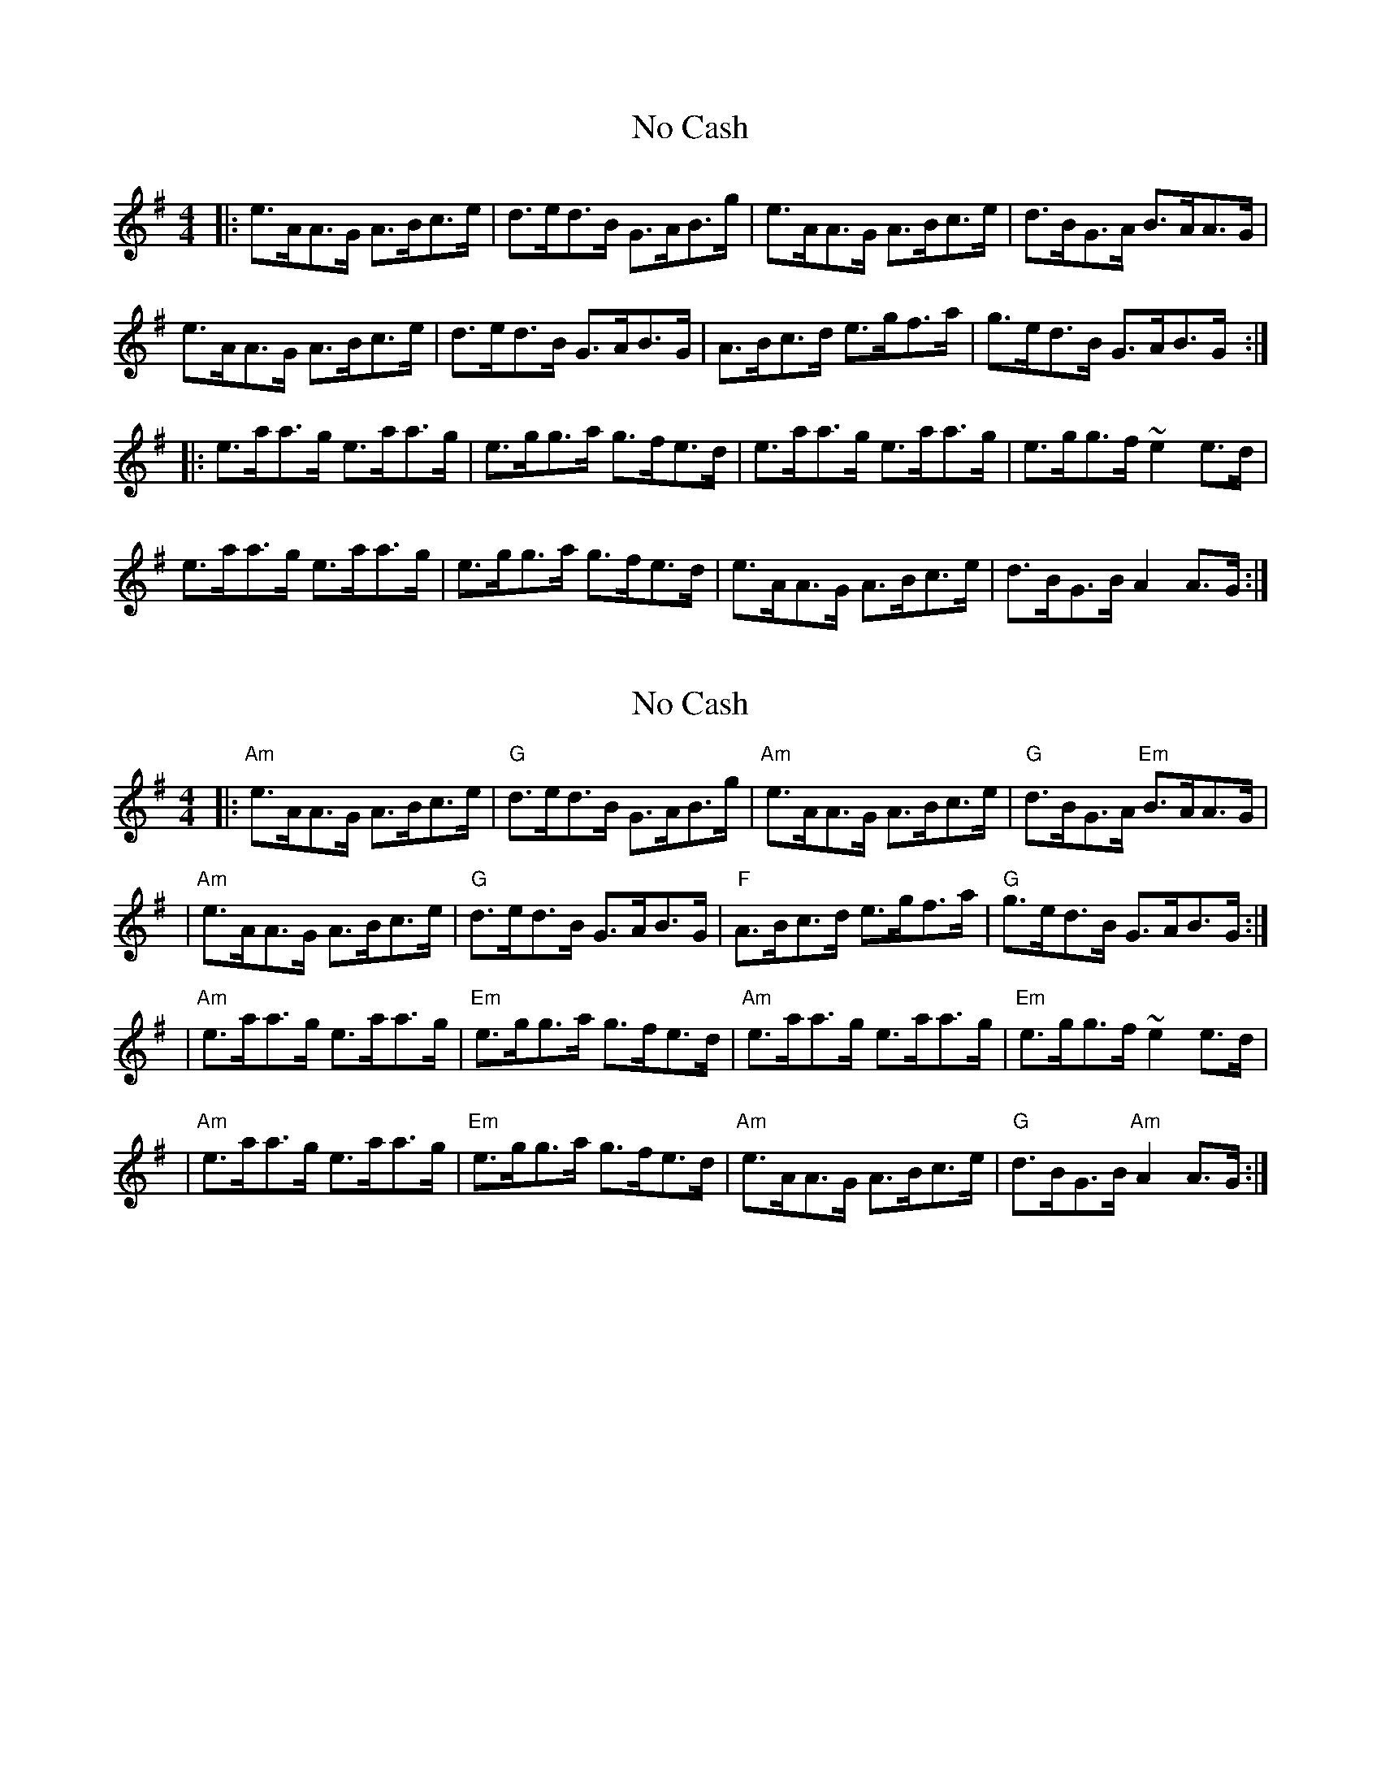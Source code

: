 X: 1
T: No Cash
Z: MarcusDisessa
S: https://thesession.org/tunes/14225#setting25851
R: hornpipe
M: 4/4
L: 1/8
K: Ador
|:e>AA>G A>Bc>e|d>ed>B G>AB>g|e>AA>G A>Bc>e|d>BG>A B>AA>G|
e>AA>G A>Bc>e|d>ed>B G>AB>G|A>Bc>d e>gf>a|g>ed>B G>AB>G:|
|:e>aa>g e>aa>g|e>gg>a g>fe>d|e>aa>g e>aa>g|e>gg>f ~e2 e>d|
e>aa>g e>aa>g|e>gg>a g>fe>d|e>AA>G A>Bc>e|d>BG>B A2 A>G:|
X: 2
T: No Cash
Z: MarcusDisessa
S: https://thesession.org/tunes/14225#setting25933
R: hornpipe
M: 4/4
L: 1/8
K: Ador
|:"Am"e>AA>G A>Bc>e|"G"d>ed>B G>AB>g|"Am"e>AA>G A>Bc>e|"G"d>BG>A "Em"B>AA>G|
|"Am"e>AA>G A>Bc>e|"G"d>ed>B G>AB>G|"F"A>Bc>d e>gf>a|"G"g>ed>B G>AB>G:|
|"Am"e>aa>g e>aa>g|"Em"e>gg>a g>fe>d|"Am"e>aa>g e>aa>g|"Em"e>gg>f ~e2 e>d|
|"Am"e>aa>g e>aa>g|"Em"e>gg>a g>fe>d|"Am"e>AA>G A>Bc>e|"G"d>BG>B "Am"A2 A>G:|
